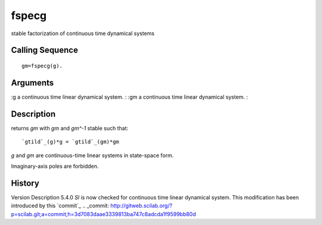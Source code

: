 


fspecg
======

stable factorization of continuous time dynamical systems



Calling Sequence
~~~~~~~~~~~~~~~~


::

    gm=fspecg(g).




Arguments
~~~~~~~~~

:g a continuous time linear dynamical system.
: :gm a continuous time linear dynamical system.
:



Description
~~~~~~~~~~~

returns `gm` with `gm` and `gm^-1` stable such that:


::

    `gtild`_(g)*g = `gtild`_(gm)*gm


`g` and `gm` are continuous-time linear systems in state-space form.

Imaginary-axis poles are forbidden.



History
~~~~~~~
Version Description 5.4.0 `Sl` is now checked for continuous time
linear dynamical system. This modification has been introduced by this
`commit`_
.. _commit: http://gitweb.scilab.org/?p=scilab.git;a=commit;h=3d7083daae3339813ba747c8adcda1f9599bb80d


